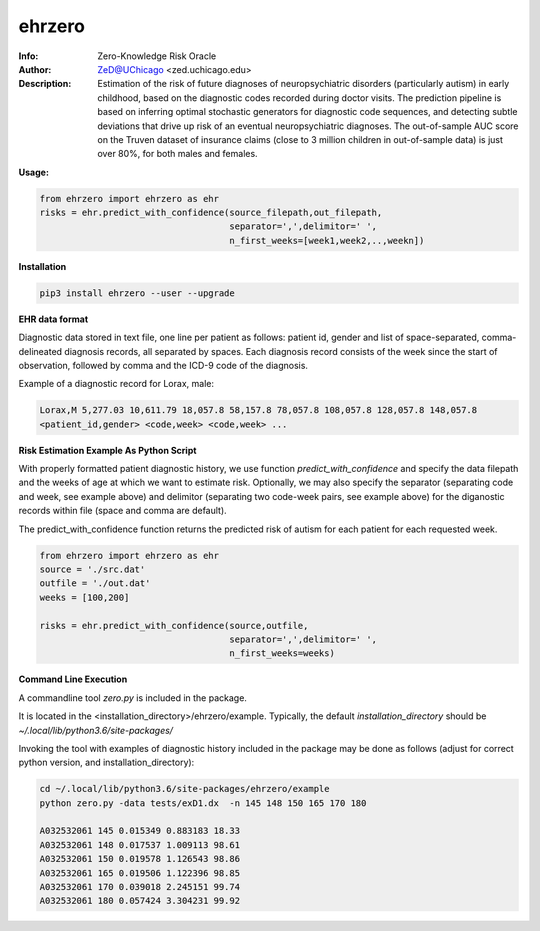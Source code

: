 ===============
ehrzero
===============

.. figure:: https://img.shields.io/pypi/dm/ehrzero.svg?style=plastic
   :alt: ehrzero PyPI Downloads
.. figure:: https://img.shields.io/pypi/v/ehrzero.svg
   :alt: ehrzero version

	 

.. image:: http://zed.uchicago.edu/logo/logozed1.png
   :height: 400px
   :scale: 50 %
   :alt: alternate text
   :align: center


.. class:: no-web no-pdf

:Info: Zero-Knowledge Risk Oracle
:Author: ZeD@UChicago <zed.uchicago.edu>
:Description: Estimation of the risk of future diagnoses of
	      neuropsychiatric disorders (particularly autism) in early childhood,
	      based on the diagnostic codes recorded during
	      doctor visits. The prediction pipeline is based on
	      inferring optimal stochastic generators for diagnostic code sequences,
	      and detecting subtle deviations that drive up risk of
	      an eventual neuropsychiatric diagnoses. The out-of-sample
	      AUC score on the Truven dataset of insurance claims
	      (close to 3 million children in out-of-sample data) is just over 80%,
	      for both males and females.


**Usage:**

.. code-block::

    from ehrzero import ehrzero as ehr
    risks = ehr.predict_with_confidence(source_filepath,out_filepath,
                                        separator=',',delimitor=' ',
					n_first_weeks=[week1,week2,..,weekn])
					

**Installation**

.. code-block::
   
   pip3 install ehrzero --user --upgrade

**EHR data format**

Diagnostic data stored in text file, one line per patient as follows: patient id, gender and list of space-separated, comma-delineated diagnosis records, all separated by spaces. Each diagnosis record consists of the week since the start of observation, followed by comma and the ICD-9 code of the diagnosis. 

Example of a diagnostic record for Lorax, male:

.. code-block::

   Lorax,M 5,277.03 10,611.79 18,057.8 58,157.8 78,057.8 108,057.8 128,057.8 148,057.8
   <patient_id,gender> <code,week> <code,week> ...

   
**Risk Estimation Example As Python Script**

With properly formatted  patient diagnostic history, we use  function *predict_with_confidence* and specify the data filepath  and  the weeks of age at which  we want to estimate risk. Optionally, we  may also specify the separator (separating code and week, see example above) and delimitor (separating two code-week pairs, see example above)  for the diganostic records within file (space and comma are default).

The predict_with_confidence function returns the predicted risk of autism for each patient for each requested week.

.. code-block::

   from ehrzero import ehrzero as ehr
   source = './src.dat'
   outfile = './out.dat'
   weeks = [100,200]
    
   risks = ehr.predict_with_confidence(source,outfile,
                                       separator=',',delimitor=' ',
				       n_first_weeks=weeks)
					


				       
**Command Line Execution**


A commandline tool *zero.py* is included in the package.

It is located in the <installation_directory>/ehrzero/example. Typically, the default `installation_directory` should be `~/.local/lib/python3.6/site-packages/`

Invoking the tool with examples of diagnostic history
included in the package may be done as follows (adjust for correct python version, and installation_directory):

.. code-block::

   cd ~/.local/lib/python3.6/site-packages/ehrzero/example
   python zero.py -data tests/exD1.dx  -n 145 148 150 165 170 180  

   A032532061 145 0.015349 0.883183 18.33
   A032532061 148 0.017537 1.009113 98.61
   A032532061 150 0.019578 1.126543 98.86
   A032532061 165 0.019506 1.122396 98.85
   A032532061 170 0.039018 2.245151 99.74
   A032532061 180 0.057424 3.304231 99.92

.. image:: risk.png
   :height: 100px
   :scale: 20 %
   :alt: alternate text
   :align: center
